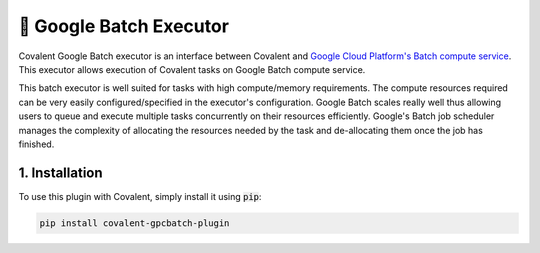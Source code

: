 .. _gcpbatch_executor:

🔌 Google Batch Executor
""""""""""""""""""""""""

.. image:: Azure_Batch.png

Covalent Google Batch executor is an interface between Covalent and `Google Cloud Platform's Batch compute service <https://cloud.google.com/batch/docs/get-started>`_. This executor allows execution of Covalent tasks on Google Batch compute service.

This batch executor is well suited for tasks with high compute/memory requirements. The compute resources required can be very easily configured/specified in the executor's configuration. Google Batch scales really well thus allowing users to queue and execute multiple tasks concurrently on their resources efficiently. Google's Batch job scheduler manages the complexity of allocating the resources needed by the task and de-allocating them once the job has finished.


===============
1. Installation
===============

To use this plugin with Covalent, simply install it using :code:`pip`:

.. code:: bash

    pip install covalent-gpcbatch-plugin
